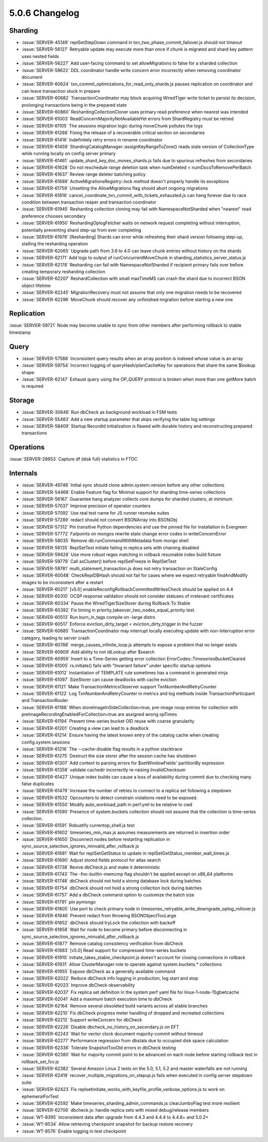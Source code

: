 .. _5.0.6-changelog:

5.0.6 Changelog
---------------

Sharding
~~~~~~~~

- :issue:`SERVER-45149` replSetStepDown command in txn_two_phase_commit_failover.js should not timeout
- :issue:`SERVER-56127` Retryable update may execute more than once if chunk is migrated and shard key pattern uses nested fields
- :issue:`SERVER-56227` Add user-facing command to set allowMigrations to false for a sharded collection
- :issue:`SERVER-58622` DDL coordinator handle write concern error incorrectly when removing coordinator document
- :issue:`SERVER-60624` txn_commit_optimizations_for_read_only_shards.js pauses replication on coordinator and can leave transaction stuck in prepare
- :issue:`SERVER-60682` TransactionCoordinator may block acquiring WiredTiger write ticket to persist its decision, prolonging transactions being in the prepared state
- :issue:`SERVER-60860` ReshardingCollectionCloner uses primary read preference when nearest was intended
- :issue:`SERVER-61003` ReadConcernMajorityNotAvailableYet errors from ShardRegistry must be retried
- :issue:`SERVER-61105` The sessions migration logic during moveChunk pollutes the logs
- :issue:`SERVER-61268` Fixing the release of a recoverable critical section on secondaries
- :issue:`SERVER-61416` Indefinitely retry errors in rename coordinator
- :issue:`SERVER-61459` ShardingCatalogManager::assignKeyRangeToZone() reads stale version of CollectionType while running locally on config server primary
- :issue:`SERVER-61461` update_shard_key_doc_moves_shards.js fails due to spurious refreshes from secondaries
- :issue:`SERVER-61628` Do not reschedule range deletion task when numDeleted < numDocsToRemovePerBatch
- :issue:`SERVER-61637` Review range deleter batching policy
- :issue:`SERVER-61689` ActiveMigrationsRegistry::lock method doesn't properly handle its exceptions
- :issue:`SERVER-61759` Unsetting the AllowMigrations flag should abort ongoing migrations
- :issue:`SERVER-61816` cancel_coordinate_txn_commit_with_tickets_exhausted.js can hang forever due to race condition between transaction reaper and transaction coordinator
- :issue:`SERVER-61945` Resharding collection cloning may fail with NamespaceNotSharded when "nearest" read preference chooses secondary
- :issue:`SERVER-61950` ReshardingOplogFetcher waits on network request completing without interruption, potentially preventing shard step-up from ever completing
- :issue:`SERVER-61976` [Resharding] Shards can error while refreshing their shard version following step-up, stalling the resharding operation
- :issue:`SERVER-62065` Upgrade path from 3.6 to 4.0 can leave chunk entries without history on the shards
- :issue:`SERVER-62171` Add logs to output of runConcurrentMoveChunk in sharding_statistics_server_status.js
- :issue:`SERVER-62178` Resharding can fail with NamespaceNotSharded if recipient primary fails over before creating temporary resharding collection
- :issue:`SERVER-62207` ReshardCollection with small maxTimeMS can crash the shard due to incorrect BSON object lifetime
- :issue:`SERVER-62245` MigrationRecovery must not assume that only one migration needs to be recovered
- :issue:`SERVER-62296` MoveChunk should recover any unfinished migration before starting a new one

Replication
~~~~~~~~~~~

:issue:`SERVER-59721` Node may become unable to sync from other members after performing rollback to stable timestamp

Query
~~~~~

- :issue:`SERVER-57588` Inconsistent query results when an array position is indexed whose value is an array
- :issue:`SERVER-59754` Incorrect logging of queryHash/planCacheKey for operations that share the same $lookup shape
- :issue:`SERVER-62147` Exhaust query using the OP_QUERY protocol is broken when more than one getMore batch is required

Storage
~~~~~~~

- :issue:`SERVER-30846` Run dbCheck as background workload in FSM tests
- :issue:`SERVER-55483` Add a new startup parameter that skips verifying the table log settings
- :issue:`SERVER-58409` Startup RecordId initialization is flawed with durable history and reconstructing prepared transactions

Operations
~~~~~~~~~~

:issue:`SERVER-28953` Capture df (disk full) statistics in FTDC

Internals
~~~~~~~~~

- :issue:`SERVER-49748` Initial sync should clone admin.system.version before any other collections
- :issue:`SERVER-54468` Enable Feature flag for Minimal support for sharding time-series collections
- :issue:`SERVER-56167` Guarantee hang analyzer collects core dumps for sharded clusters, at minimum
- :issue:`SERVER-57037` Improve precision of operator counters
- :issue:`SERVER-57092` Use real test name for JS runner resmoke suites
- :issue:`SERVER-57289` redact should not convert BSONArray into BSONObj
- :issue:`SERVER-57312` Pin transitive Python dependencies and use the pinned file for installation in Evergreen
- :issue:`SERVER-57772` Failpoints on mongos rewrite state change error codes in writeConcernError
- :issue:`SERVER-58035` Remove db.runCommandWithMetadata from mongo shell
- :issue:`SERVER-58135` ReplSetTest initiate failing in replica sets with chaining disabled
- :issue:`SERVER-59428` Use more robust regex matching in rollback resumable index build fixture
- :issue:`SERVER-59779` Call asCluster() before replSetFreeze in ReplSetTest
- :issue:`SERVER-59781` multi_statement_transaction.js does not retry transaction on StaleConfig
- :issue:`SERVER-60048` CheckReplDBHash should not fail for cases where we expect retryable findAndModify images to be inconsistent after a restart
- :issue:`SERVER-60217` [v5.0] enableReconfigRollbackCommittedWritesCheck should be applied on 4.4
- :issue:`SERVER-60310` OCSP response validation should not consider statuses of irrelevant certificates
- :issue:`SERVER-60334` Pause the WiredTigerSizeStorer during Rollback To Stable
- :issue:`SERVER-60392` Fix timing in priority_takeover_two_nodes_equal_priority test.
- :issue:`SERVER-60513` Run burn_in_tags compile on -large distro
- :issue:`SERVER-60517` Enforce eviction_dirty_target < eviction_dirty_trigger in the fuzzer
- :issue:`SERVER-60685` TransactionCoordinator may interrupt locally executing update with non-Interruption error category, leading to server crash
- :issue:`SERVER-60788` merge_causes_infinite_loop.js attempts to expose a problem that no longer exists
- :issue:`SERVER-60809` Add ability to not idLookup after $search
- :issue:`SERVER-60959` Insert to a Time-Series getting error collection ErrorCodes::TimeseriesBucketCleared
- :issue:`SERVER-61005` rs.initiate() fails with "Invariant failure" under specific startup options
- :issue:`SERVER-61012` Instantiation of TEMPLATE rule sometimes has a command in generated ninja
- :issue:`SERVER-61097` SizeStorer can cause deadlocks with cache eviction
- :issue:`SERVER-61121` Make TransactionMetricsObserver support TxnNumberAndRetryCounter
- :issue:`SERVER-61122` Log TxnNumberAndRetryCounter in metrics and log methods inside TransactionParticipant and TransactionRouter
- :issue:`SERVER-61188` When storeImageInSideCollection=true, pre-image noop entries for collection with preImageRecordingEnabledForCollection=true are assigned wrong opTimes
- :issue:`SERVER-61194` Prevent time-series bucket OID reuse with coarse granularity
- :issue:`SERVER-61201` Creating a view can lead to a deadlock
- :issue:`SERVER-61214` Ensure having the latest known entry of the catalog cache when creating config.system.sessions
- :issue:`SERVER-61216` The --cache-disable flag results in a python stacktrace
- :issue:`SERVER-61275` Destruct the size storer after the session cache has shutdown
- :issue:`SERVER-61307` Add context to parsing errors for $setWindowFields' partitionBy expression
- :issue:`SERVER-61358` validate cachedir incorrectly re-raising InvalidChecksum 
- :issue:`SERVER-61427` Unique index builds can cause a loss of availability during commit due to checking many false duplicates
- :issue:`SERVER-61479` Increase the number of retries to connect to a replica set following a stepdown
- :issue:`SERVER-61532` Opcounters to detect constrain violations need to be exposed.
- :issue:`SERVER-61550` Modify auto_workload_path in perf.yml to be relative to cwd
- :issue:`SERVER-61590` Presence of system.buckets collection should not assume that the collection is time-series collection.
- :issue:`SERVER-61591` Robustify currentop_shell.js test
- :issue:`SERVER-61602` timeseries_min_max.js assumes measurements are returned in insertion order
- :issue:`SERVER-61650` Disconnect nodes before restarting replication in sync_source_selection_ignores_minvalid_after_rollback.js
- :issue:`SERVER-61681` Wait for replSetGetStatus to update in replSetGetStatus_member_wall_times.js
- :issue:`SERVER-61690` Adjust stored fields protocol for atlas search
- :issue:`SERVER-61738` Revive dbCheck.js and make it deterministic
- :issue:`SERVER-61743` The -fno-builtin-memcmp flag shouldn't be applied except on x86_64 platforms
- :issue:`SERVER-61748` dbCheck should not hold a strong database lock during batches
- :issue:`SERVER-61754` dbCheck should not hold a strong collection lock during batches
- :issue:`SERVER-61757` Add a dbCheck command option to customize the batch size
- :issue:`SERVER-61791` pin pymongo
- :issue:`SERVER-61805` Use port to check primary node in timeseries_retryable_write_downgrade_oplog_rollover.js
- :issue:`SERVER-61846` Prevent redact from throwing BSONObjectTooLarge
- :issue:`SERVER-61852` dbCheck should tryLock the collection with backoff
- :issue:`SERVER-61858` Wait for node to become primary before disconnecting in sync_source_selection_ignores_minvalid_after_rollback.js
- :issue:`SERVER-61877` Remove catalog consistency verification from dbCheck
- :issue:`SERVER-61883` [v5.0] Read support for compressed time-series buckets
- :issue:`SERVER-61910` initiate_takes_stable_checkpoint.js doesn't account for closing connections in rollback
- :issue:`SERVER-61931` Allow ClusterManager role to operate against system.buckets.* collections
- :issue:`SERVER-61955` Expose dbCheck as a generally available command
- :issue:`SERVER-62022` Reduce dbCheck info logging in production, log start and stop 
- :issue:`SERVER-62023` Improve dbCheck observability
- :issue:`SERVER-62037` Fix replica set definition in the system perf yaml file for linux-1-node-15gbwtcache
- :issue:`SERVER-62041` Add a maximum batch execution time to dbCheck
- :issue:`SERVER-62164` Remove several obsoleted build variants across all stable branches
- :issue:`SERVER-62210` Fix dbCheck progress meter handling of dropped and recreated collections
- :issue:`SERVER-62212` Support writeConcern for dbCheck
- :issue:`SERVER-62226` Disable dbcheck_no_history_on_secondary.js on EFT
- :issue:`SERVER-62243` Wait for vector clock document majority-commit without timeout
- :issue:`SERVER-62277` Performance regression from dbstats due to occupied disk space calculation
- :issue:`SERVER-62336` Tolerate SnapshotTooOld errors in dbCheck testing
- :issue:`SERVER-62380` Wait for majority commit point to be advanced on each node before starting rollback test in rollback_set_fcv.js
- :issue:`SERVER-62382` Several Amazon Linux 2 tests on the 5.0, 5.1, 5.2 and master waterfalls are not running
- :issue:`SERVER-62419` recover_multiple_migrations_on_stepup.js fails when executed in config server stepdown suite
- :issue:`SERVER-62423` Fix replsetinitiate_works_with_keyfile_profile_verbose_options.js to work on ephemeralForTest
- :issue:`SERVER-62592` Make timeseries_sharding_admin_commands.js clearJumboFlag test more resilient
- :issue:`SERVER-62706` dbcheck.js: handle replica sets with mixed debug/release members
- :issue:`WT-8395` Inconsistent data after upgrade from 4.4.3 and 4.4.4 to 4.4.8+ and 5.0.2+
- :issue:`WT-8534` Allow retrieving checkpoint snapshot for backup restore recovery
- :issue:`WT-8576` Enable logging in test checkpoint

